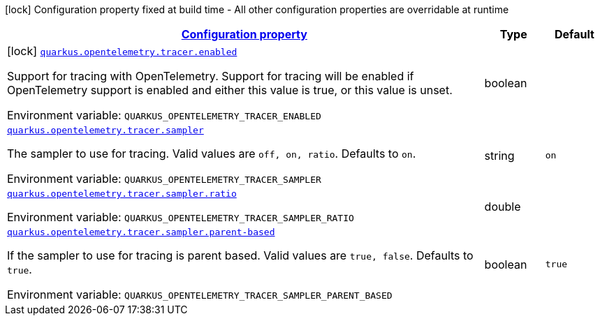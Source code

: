 
:summaryTableId: quarkus-opentelemetry-general-config-items
[.configuration-legend]
icon:lock[title=Fixed at build time] Configuration property fixed at build time - All other configuration properties are overridable at runtime
[.configuration-reference, cols="80,.^10,.^10"]
|===

h|[[quarkus-opentelemetry-general-config-items_configuration]]link:#quarkus-opentelemetry-general-config-items_configuration[Configuration property]

h|Type
h|Default

a|icon:lock[title=Fixed at build time] [[quarkus-opentelemetry-general-config-items_quarkus.opentelemetry.tracer.enabled]]`link:#quarkus-opentelemetry-general-config-items_quarkus.opentelemetry.tracer.enabled[quarkus.opentelemetry.tracer.enabled]`

[.description]
--
Support for tracing with OpenTelemetry. 
 Support for tracing will be enabled if OpenTelemetry support is enabled and either this value is true, or this value is unset.

ifdef::add-copy-button-to-env-var[]
Environment variable: env_var_with_copy_button:+++QUARKUS_OPENTELEMETRY_TRACER_ENABLED+++[]
endif::add-copy-button-to-env-var[]
ifndef::add-copy-button-to-env-var[]
Environment variable: `+++QUARKUS_OPENTELEMETRY_TRACER_ENABLED+++`
endif::add-copy-button-to-env-var[]
--|boolean 
|


a| [[quarkus-opentelemetry-general-config-items_quarkus.opentelemetry.tracer.sampler]]`link:#quarkus-opentelemetry-general-config-items_quarkus.opentelemetry.tracer.sampler[quarkus.opentelemetry.tracer.sampler]`

[.description]
--
The sampler to use for tracing. 
 Valid values are `off, on, ratio`. 
 Defaults to `on`.

ifdef::add-copy-button-to-env-var[]
Environment variable: env_var_with_copy_button:+++QUARKUS_OPENTELEMETRY_TRACER_SAMPLER+++[]
endif::add-copy-button-to-env-var[]
ifndef::add-copy-button-to-env-var[]
Environment variable: `+++QUARKUS_OPENTELEMETRY_TRACER_SAMPLER+++`
endif::add-copy-button-to-env-var[]
--|string 
|`on`


a| [[quarkus-opentelemetry-general-config-items_quarkus.opentelemetry.tracer.sampler.ratio]]`link:#quarkus-opentelemetry-general-config-items_quarkus.opentelemetry.tracer.sampler.ratio[quarkus.opentelemetry.tracer.sampler.ratio]`

[.description]
--
ifdef::add-copy-button-to-env-var[]
Environment variable: env_var_with_copy_button:+++QUARKUS_OPENTELEMETRY_TRACER_SAMPLER_RATIO+++[]
endif::add-copy-button-to-env-var[]
ifndef::add-copy-button-to-env-var[]
Environment variable: `+++QUARKUS_OPENTELEMETRY_TRACER_SAMPLER_RATIO+++`
endif::add-copy-button-to-env-var[]
--|double 
|


a| [[quarkus-opentelemetry-general-config-items_quarkus.opentelemetry.tracer.sampler.parent-based]]`link:#quarkus-opentelemetry-general-config-items_quarkus.opentelemetry.tracer.sampler.parent-based[quarkus.opentelemetry.tracer.sampler.parent-based]`

[.description]
--
If the sampler to use for tracing is parent based. 
 Valid values are `true, false`. 
 Defaults to `true`.

ifdef::add-copy-button-to-env-var[]
Environment variable: env_var_with_copy_button:+++QUARKUS_OPENTELEMETRY_TRACER_SAMPLER_PARENT_BASED+++[]
endif::add-copy-button-to-env-var[]
ifndef::add-copy-button-to-env-var[]
Environment variable: `+++QUARKUS_OPENTELEMETRY_TRACER_SAMPLER_PARENT_BASED+++`
endif::add-copy-button-to-env-var[]
--|boolean 
|`true`

|===